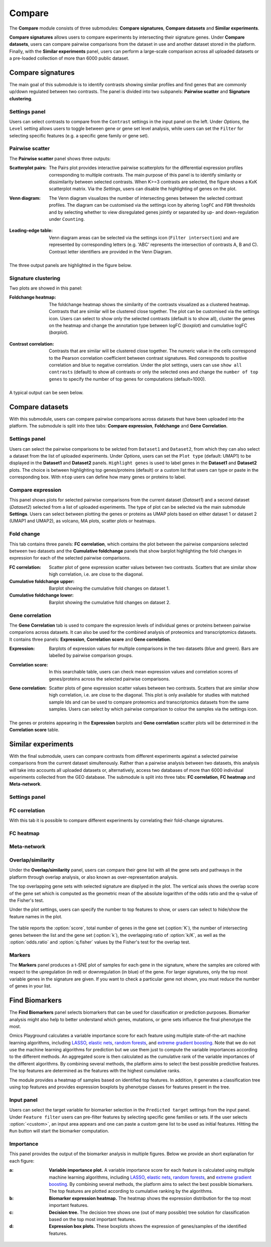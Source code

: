 .. _Signature:


Compare
================================================================================

The **Compare** module consists of three submodules: **Compare signatures**, 
**Compare datasets** and **Similar experiments**.

**Compare signatures** allows users to compare experiments by intersecting 
their signature genes. Under **Compare datasets**, users can compare pairwise comparisons from the dataset in use and another dataset stored in the platform. Finally, with the **Similar experiments** panel, users can perform a large-scale comparison across all uploaded datasets or a pre-loaded collection of more than 6000 public dataset.


Compare signatures
--------------------------------------------------------------------------------

The main goal of this submodule is to identify contrasts showing similar profiles and 
find genes that are commonly up/down regulated between two contrasts. The panel is 
divided into two subpanels: **Pairwise scatter** and **Signature clustering**.
    

Settings panel
~~~~~~~~~~~~~~~~~~~~~~~~~~~~~~~~~~~~~~~~~~~~~~~~~~~~~~~~~~~~~~~~~~~~~~~~~~~~~~~~
Users can select contrasts to compare from the ``Contrast`` settings
in the input panel on the left. Under *Options*, the ``Level`` setting allows users 
to toggle between gene or gene set level analysis, while users can set the ``Filter`` for
selecting specific features (e.g. a specific gene family or gene set). 

.. figure:: figures_v3/SIG_settings.png
    :align: center
    :width: 20%


Pairwise scatter
~~~~~~~~~~~~~~~~~~~~~~~~~~~~~~~~~~~~~~~~~~~~~~~~~~~~~~~~~~~~~~~~~~~~~~~~~~~~~~~~
The **Pairwise scatter** panel shows three outputs:

:**Scatterplot pairs**: The Pairs plot provides interactive pairwise scatterplots for the differential expression 
        profiles corresponding to multiple contrasts. The main purpose of this panel is 
        to identify similarity or dissimilarity between selected contrasts. 
        When K>=3 contrasts are selected, the figure shows a KxK scatterplot matrix. 
        Via the *Settings*, users can disable the highlighting of genes on the plot. 

:**Venn diagram**: The Venn diagram visualizes the number of intersecting genes
        between the selected contrast profiles. The diagram can be customised via 
        the settings icon by altering ``logFC`` and ``FDR`` thresholds and by selecting whether to view 
        disregulated genes jointly or separated by up- and down-regulation under ``Counting``.

	.. figure:: figures_v3/SIG_venn_set.png
   		:align: center
   		:width: 20%

:**Leading-edge table**: Venn diagram areas can be selected via the settings icon (``Filter intersection``) and are represented by corresponding letters 
	(e.g. 'ABC' represents the intersection of contrasts A, B and C). Contrast letter identifiers are provided in the Venn Diagram.

	.. figure:: figures_v3/SIG_le_set.png
    		:align: center
    		:width: 25%

The three output panels are highlighted in the figure below.


.. figure:: figures_v3/SIG_scatter.png
    :align: center
    :width: 100%
        

Signature clustering
~~~~~~~~~~~~~~~~~~~~~~~~~~~~~~~~~~~~~~~~~~~~~~~~~~~~~~~~~~~~~~~~~~~~~~~~~~~~~~~~
Two plots are showed in this panel:

:**Foldchange heatmap**: The foldchange heatmap shows the similarity of the contrasts visualized as 
        a clustered heatmap. Contrasts that are similar will be clustered close together.
        The plot can be customised via the settings icon. Users can select to show 
        only the selected contrasts (default is to show all), cluster the genes on the heatmap and 
	change the annotation type between logFC (*boxplot*) and cumulative logFC (*barplot*).

	.. figure:: figures_v3/SIG_heat_set.png
    		:align: center
    		:width: 30%

:**Contrast correlation**: Contrasts that are similar will be clustered close together. The numeric value in the cells correspond to the Pearson correlation coefficient between contrast signatures. Red corresponds to positive correlation and blue to negative correlation.
        Under the plot settings, users can use ``show all contrasts`` (default) to show all contrasts or only the selected ones and change the 
	``number of top genes`` to specify the number of top genes for computations (default=1000).

	.. figure:: figures_v3/SIG_cc_set.png
   		:align: center
    		:width: 30%

A typical output can be seen below.


.. figure:: figures_v3/SIG_cluster_.png
    :align: center
    :width: 100%


Compare datasets
--------------------------------------------------------------------------------

With this submodule, users can compare pairwise comparisons across datasets that have been uploaded into the platform.
The submodule is split into thee tabs: **Compare expression**, **Foldchange** and **Gene Correlation**.


Settings panel
~~~~~~~~~~~~~~~~~~~~~~~~~~~~~~~~~~~~~~~~~~~~~~~~~~~~~~~~~~~~~~~~~~~~~~~~~~~~~~~~
Users can select the pairwise comparisons to be selcted from ``Dataset1`` and ``Dataset2``, from which they can also select a dataset from the list of uploaded experiments. 
Under *Options*, users can set the ``Plot type`` (default: UMAP1) to be displayed in the **Dataset1** and **Dataset2** panels. ``Highlight genes`` is used to label genes in the **Dataset1** and **Dataset2** plots. The choice is between highlighting top genes/proteins (default) or a custom list that users can type or paste in the corresponding box. With ``ntop`` users can define how many genes or proteins to label.


.. figure:: figures_v3/CD_settings.png
    :align: center
    :width: 20%


Compare expression
~~~~~~~~~~~~~~~~~~~~~~~~~~~~~~~~~~~~~~~~~~~~~~~~~~~~~~~~~~~~~~~~~~~~~~~~~~~~~~~~
This panel shows plots for selected pairwise comparisons from the current dataset (*Dataset1*) and a second dataset (*Dataset2*) selected from a list of uploaded experiments. The type of plot can be selected via the main submodule **Settings**. Users can select between plotting the genes or proteins as UMAP plots based on either dataset 1 or dataset 2 (UMAP1 and UMAP2), as volcano, MA plots, scatter plots or heatmaps.

.. figure:: figures_v3/CD_exp.png
    :align: center
    :width: 100%


Fold change
~~~~~~~~~~~~~~~~~~~~~~~~~~~~~~~~~~~~~~~~~~~~~~~~~~~~~~~~~~~~~~~~~~~~~~~~~~~~~~~~
This tab contains three panels: **FC correlation**, which contains the plot between the pairwise comparsions selected between two datasets and the **Cumulative foldchange** panels that show barplot highlighting the fold changes in expression for each of the selected pairwise comparisons.

:**FC correlation**: Scatter plot of gene expression scatter values between two contrasts. Scatters that are similar show high correlation, i.e. are close to 		the diagonal.
:**Cumulative foldchange** upper: Barplot showing the cumulative fold changes on dataset 1.
:**Cumulative foldchange** lower: Barplot showing the cumulative fold changes on dataset 2.

.. figure:: figures_v3/CD_FC.png
    :align: center
    :width: 100%


Gene correlation
~~~~~~~~~~~~~~~~~~~~~~~~~~~~~~~~~~~~~~~~~~~~~~~~~~~~~~~~~~~~~~~~~~~~~~~~~~~~~~~~
The **Gene Correlation** tab is used to compare the expression levels of individual genes or proteins between pairwise comparions across datasets. It can also be used for the combined analysis of proteomics and transcriptomics datasets. It contains three panels: **Expression**, **Correlation score** and **Gene correlation**.

:**Expression**: Barplots of expression values for multiple comparisons in the two datasets (blue and green). Bars are labelled by pairwise comparison groups.
:**Correlation score**: In this searchable table, users can check mean expression values and correlation scores of genes/proteins across the selected pairwise 		comparisons.
:**Gene correlation**: Scatter plots of gene expression scatter values between two contrasts. Scatters that are similar show high correlation, i.e. are close to 	the diagonal. This plot is only available for studies with matched sample Ids and can be used to compare proteomics and transcriptomics datasets from the 	same samples. Users can select by which pairwise comparison to colour the samples via the settings icon.

	.. figure:: figures_v3/CD_gc_opts.png
    		:align: center
    		:width: 30%

The genes or proteins appearing in the **Expression** barplots and **Gene correlation** scatter plots will be determined in the **Correlation score** table.


.. figure:: figures_v3/CD_gc.png
    :align: center
    :width: 100%


Similar experiments
--------------------------------------------------------------------------------

With the final submodule, users can compare contrasts from different experiments against a selected pairwise comparisons from the current dataset simultenously.  Rather than a pairwise analysis between two datasets, this analysis will take into accounts all uploaded datasets or, alternatively, access two databases of more than 6000 individual experiments collected from the GEO database. The submodule is split into three tabs: **FC correlation**, **FC heatmap** and **Meta-network**.


Settings panel
~~~~~~~~~~~~~~~~~~~~~~~~~~~~~~~~~~~~~~~~~~~~~~~~~~~~~~~~~~~~~~~~~~~~~~~~~~~~~~~~


.. figure:: figures_v3/CD_settings.png
    :align: center
    :width: 20%


FC correlation
~~~~~~~~~~~~~~~~~~~~~~~~~~~~~~~~~~~~~~~~~~~~~~~~~~~~~~~~~~~~~~~~~~~~~~~~~~~~~~~~
With this tab it is possible to compare different experiments by correlating their fold-change signatures. 

FC heatmap
~~~~~~~~~~~~~~~~~~~~~~~~~~~~~~~~~~~~~~~~~~~~~~~~~~~~~~~~~~~~~~~~~~~~~~~~~~~~~~~~


Meta-network
~~~~~~~~~~~~~~~~~~~~~~~~~~~~~~~~~~~~~~~~~~~~~~~~~~~~~~~~~~~~~~~~~~~~~~~~~~~~~~~~















Overlap/similarity
~~~~~~~~~~~~~~~~~~~~~~~~~~~~~~~~~~~~~~~~~~~~~~~~~~~~~~~~~~~~~~~~~~~~~~~~~~~~~~~~
Under the **Overlap/similarity** panel, users can compare their gene
list with all the gene sets and pathways in the platform through
overlap analysis, or also known as over-representation analysis. 

The top overlapping gene sets with selected signature are displyed in the plot. 
The vertical axis shows the overlap score of the gene set which is computed 
as the geometric mean of the absolute logarithm of the odds ratio 
and the q-value of the Fisher's test.

Under the plot settings, users can specify the number to top features
to show, or users can select to hide/show the feature names in the plot.
        
.. figure:: figures/psc8.4.a.png
    :align: center
    :width: 30%

The table reports the :option:`score`, total number of genes in the
gene set (:option:`K`), the number of intersecting genes between the
list and the gene set (:option:`k`), the overlapping ratio of
:option:`k/K`, as well as the :option:`odds.ratio` and
:option:`q.fisher` values by the Fisher's test for the overlap test.

.. figure:: figures/psc8.4.png
    :align: center
    :width: 100%
	   

Markers
~~~~~~~~~~~~~~~~~~~~~~~~~~~~~~~~~~~~~~~~~~~~~~~~~~~~~~~~~~~~~~~~~~~~~~~~~~~~~~~~
The **Markers** panel produces a t-SNE plot of samples for each gene
in the signature, where the samples are colored with respect to the
upregulation (in red) or downregulation (in blue) of the gene. For
larger signatures, only the top most variable genes in the signature
are given. If you want to check a particular gene not shown, you must
reduce the number of genes in your list.

.. figure:: figures/psc8.5.png
    :align: center
    :width: 100%


Find Biomarkers
--------------------------------------------------------------------------------

The **Find Biomarkers** panel selects biomarkers that can be
used for classification or prediction purposes. Biomarker analysis
might also help to better understand which genes, mutations, or gene
sets influence the final phenotype the most.

Omics Playground calculates a variable importance score for each feature using multiple state-of-the-art machine learning algorithms, including `LASSO <https://www.ncbi.nlm.nih.gov/pubmed/20808728>`__, `elastic nets
<https://statweb.stanford.edu/~candes/papers/DantzigSelector.pdf>`__, `random forests <https://www.stat.berkeley.edu/~breiman/randomforest2001.pdf>`__, and
`extreme gradient boosting <https://www.kdd.org/kdd2016/papers/files/rfp0697-chenAemb.pdf>`__. Note that we do not use the machine learning algorithms for prediction but we use them just to compute the variable importances according to the different methods. An aggregated score is then calculated as the cumulative rank of the variable importances of the different algorithms. By combining several methods, the platform aims to select the best possible predictive features. The top features are determined as the features with the highest cumulative ranks. 

The module provides a heatmap of samples based on identified top features. 
In addition, it generates a classification tree using top features and provides
expression boxplots by phenotype classes for features present in the
tree.


Input panel
~~~~~~~~~~~~~~~~~~~~~~~~~~~~~~~~~~~~~~~~~~~~~~~~~~~~~~~~~~~~~~~~~~~~~~~~~~~~~~~~

Users can select the target variable for biomarker selection in the
``Predicted target`` settings from the input panel. Under ``Feature filter``  
users can pre-filter features by selecting specific gene families or sets.
If the user selects :option:`<custom>`, an input area appears and one can paste 
a custom gene list to be used as initial features. Hitting the ``Run``
button will start the biomarker computation. 

.. figure:: figures/psc9.0.png
    :align: center
    :width: 30%


Importance
~~~~~~~~~~~~~~~~~~~~~~~~~~~~~~~~~~~~~~~~~~~~~~~~~~~~~~~~~~~~~~~~~~~~~~~~~~~~~~~~
        
This panel provides the output of the biomarker analysis in multiple
figures. Below we provide an short explanation for each figure:

:**a**: **Variable importance plot.** A variable importance score for
        each feature is calculated using multiple machine learning
        algorithms, including `LASSO
        <https://www.ncbi.nlm.nih.gov/pubmed/20808728>`__, `elastic
        nets
        <https://statweb.stanford.edu/~candes/papers/DantzigSelector.pdf>`__,
        `random forests
        <https://www.stat.berkeley.edu/~breiman/randomforest2001.pdf>`__,
        and `extreme gradient boosting
        <https://www.kdd.org/kdd2016/papers/files/rfp0697-chenAemb.pdf>`__.
        By combining several methods, the platform aims to select the
        best possible biomarkers. The top features are plotted
        according to cumulative ranking by the algorithms.
        
:**b**: **Biomarker expression heatmap.** The heatmap shows the expression
        distribution for the top most important features.
                
:**c**: **Decision tree.** The decision tree shows one (out of many
        possible) tree solution for classification based on the top
        most important features.
        
:**d**: **Expression box plots.** These boxplots shows the expression
        of genes/samples of the identified features.

.. figure:: figures/psc9.1.png
    :align: center
    :width: 100%

